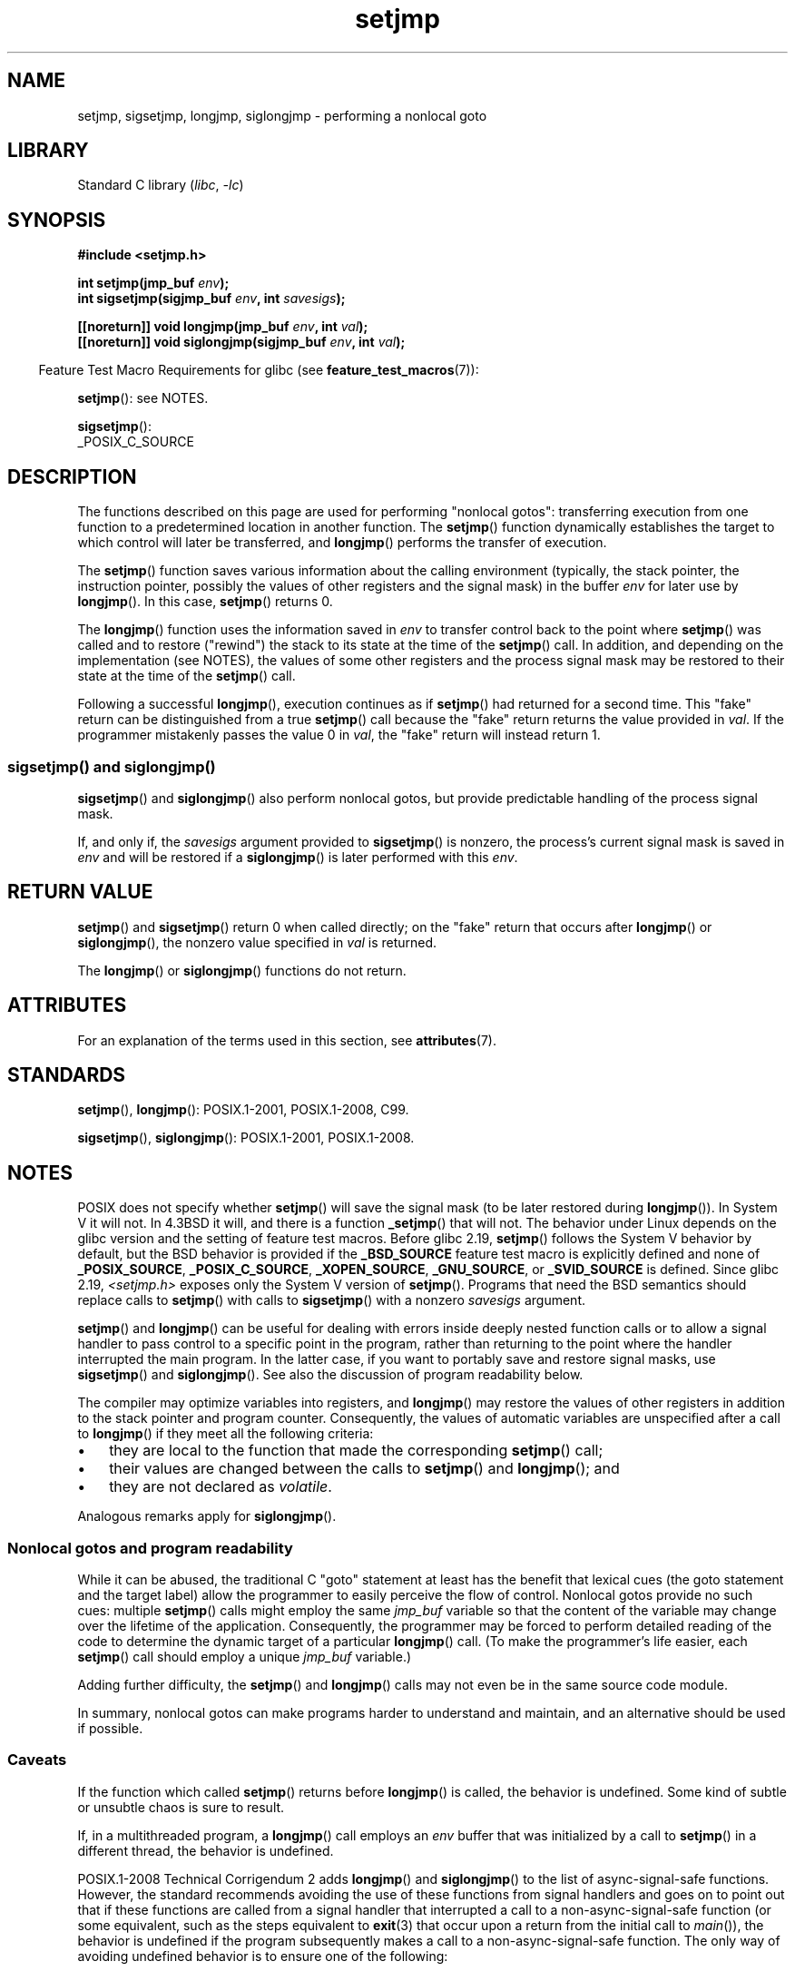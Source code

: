 '\" t
.\" Copyright (C) 2016 Michael Kerrisk <mtk.manpages@gmail.com>
.\"
.\" SPDX-License-Identifier: GPL-2.0-or-later
.\"
.TH setjmp 3 (date) "Linux man-pages (unreleased)"
.SH NAME
setjmp, sigsetjmp, longjmp, siglongjmp  \- performing a nonlocal goto
.SH LIBRARY
Standard C library
.RI ( libc ", " \-lc )
.SH SYNOPSIS
.nf
.B #include <setjmp.h>
.PP
.BI "int setjmp(jmp_buf " env );
.BI "int sigsetjmp(sigjmp_buf " env ", int " savesigs );
.PP
.BI "[[noreturn]] void longjmp(jmp_buf " env ", int " val );
.BI "[[noreturn]] void siglongjmp(sigjmp_buf " env ", int " val );
.fi
.PP
.RS -4
Feature Test Macro Requirements for glibc (see
.BR feature_test_macros (7)):
.RE
.PP
.BR setjmp ():
see NOTES.
.PP
.BR sigsetjmp ():
.nf
    _POSIX_C_SOURCE
.fi
.SH DESCRIPTION
The functions described on this page are used for performing "nonlocal gotos":
transferring execution from one function to a predetermined location
in another function.
The
.BR setjmp ()
function dynamically establishes the target to which control
will later be transferred, and
.BR longjmp ()
performs the transfer of execution.
.PP
The
.BR setjmp ()
function saves various information about the calling environment
(typically, the stack pointer, the instruction pointer,
possibly the values of other registers and the signal mask)
in the buffer
.I env
for later use by
.BR longjmp ().
In this case,
.BR setjmp ()
returns 0.
.PP
The
.BR longjmp ()
function uses the information saved in
.I env
to transfer control back to the point where
.BR setjmp ()
was called and to restore ("rewind") the stack to its state at the time of the
.BR setjmp ()
call.
In addition, and depending on the implementation (see NOTES),
the values of some other registers and the process signal mask
may be restored to their state at the time of the
.BR setjmp ()
call.
.PP
Following a successful
.BR longjmp (),
execution continues as if
.BR setjmp ()
had returned for a second time.
This "fake" return can be distinguished from a true
.BR setjmp ()
call because the "fake" return returns the value provided in
.IR val .
If the programmer mistakenly passes the value 0 in
.IR val ,
the "fake" return will instead return 1.
.SS sigsetjmp() and siglongjmp()
.BR sigsetjmp ()
and
.BR siglongjmp ()
also perform nonlocal gotos, but provide predictable handling of
the process signal mask.
.PP
If, and only if, the
.I savesigs
argument provided to
.BR sigsetjmp ()
is nonzero, the process's current signal mask is saved in
.I env
and will be restored if a
.BR siglongjmp ()
is later performed with this
.IR env .
.SH RETURN VALUE
.BR setjmp ()
and
.BR sigsetjmp ()
return 0 when called directly;
on the "fake" return that occurs after
.BR longjmp ()
or
.BR siglongjmp (),
the nonzero value specified in
.I val
is returned.
.PP
The
.BR longjmp ()
or
.BR siglongjmp ()
functions do not return.
.SH ATTRIBUTES
For an explanation of the terms used in this section, see
.BR attributes (7).
.ad l
.nh
.TS
allbox;
lbx lb lb
l l l.
Interface	Attribute	Value
T{
.BR setjmp (),
.BR sigsetjmp ()
T}	Thread safety	MT-Safe
T{
.BR longjmp (),
.BR siglongjmp ()
T}	Thread safety	MT-Safe
.TE
.hy
.ad
.sp 1
.SH STANDARDS
.BR setjmp (),
.BR longjmp ():
POSIX.1-2001, POSIX.1-2008, C99.
.PP
.BR sigsetjmp (),
.BR siglongjmp ():
POSIX.1-2001, POSIX.1-2008.
.SH NOTES
POSIX does not specify whether
.BR setjmp ()
will save the signal mask
(to be later restored during
.BR longjmp ()).
In System V it will not.
In 4.3BSD it will, and there
is a function
.BR _setjmp ()
that will not.
The behavior under Linux depends on the glibc version
and the setting of feature test macros.
Before glibc 2.19,
.BR setjmp ()
follows the System V behavior by default,
but the BSD behavior is provided if the
.B _BSD_SOURCE
feature test macro is explicitly defined
.\" so that _FAVOR_BSD is triggered
and none of
.BR _POSIX_SOURCE ,
.BR _POSIX_C_SOURCE ,
.BR _XOPEN_SOURCE ,
.\" .BR _XOPEN_SOURCE_EXTENDED ,
.BR _GNU_SOURCE ,
or
.B _SVID_SOURCE
is defined.
Since glibc 2.19,
.I <setjmp.h>
exposes only the System V version of
.BR setjmp ().
Programs that need the BSD semantics should replace calls to
.BR setjmp ()
with calls to
.BR sigsetjmp ()
with a nonzero
.I savesigs
argument.
.PP
.BR setjmp ()
and
.BR longjmp ()
can be useful for dealing with errors inside deeply nested function calls
or to allow a signal handler to pass control to
a specific point in the program,
rather than returning to the point where the handler interrupted
the main program.
In the latter case,
if you want to portably save and restore signal masks, use
.BR sigsetjmp ()
and
.BR siglongjmp ().
See also the discussion of program readability below.
.PP
The compiler may optimize variables into registers, and
.BR longjmp ()
may restore the values of other registers in addition to the
stack pointer and program counter.
Consequently, the values of automatic variables are unspecified
after a call to
.BR longjmp ()
if they meet all the following criteria:
.IP \(bu 3
they are local to the function that made the corresponding
.BR setjmp ()
call;
.IP \(bu
their values are changed between the calls to
.BR setjmp ()
and
.BR longjmp ();
and
.IP \(bu
they are not declared as
.IR volatile .
.PP
Analogous remarks apply for
.BR siglongjmp ().
.\"
.SS Nonlocal gotos and program readability
While it can be abused,
the traditional C "goto" statement at least has the benefit that lexical cues
(the goto statement and the target label)
allow the programmer to easily perceive the flow of control.
Nonlocal gotos provide no such cues: multiple
.BR setjmp ()
calls might employ the same
.I jmp_buf
variable so that the content of the variable may change
over the lifetime of the application.
Consequently, the programmer may be forced to perform detailed
reading of the code to determine the dynamic target of a particular
.BR longjmp ()
call.
(To make the programmer's life easier, each
.BR setjmp ()
call should employ a unique
.I jmp_buf
variable.)
.PP
Adding further difficulty, the
.BR setjmp ()
and
.BR longjmp ()
calls may not even be in the same source code module.
.PP
In summary, nonlocal gotos can make programs harder to understand
and maintain, and an alternative should be used if possible.
.\"
.SS Caveats
If the function which called
.BR setjmp ()
returns before
.BR longjmp ()
is called, the behavior is undefined.
Some kind of subtle or unsubtle chaos is sure to result.
.PP
If, in a multithreaded program, a
.BR longjmp ()
call employs an
.I env
buffer that was initialized by a call to
.BR setjmp ()
in a different thread, the behavior is undefined.
.\"
.\" The following statement appeared in versions up to POSIX.1-2008 TC1,
.\" but is set to be removed in POSIX.1-2008 TC2:
.\"
.\"     According to POSIX.1, if a
.\"     .BR longjmp ()
.\"     call is performed from a nested signal handler
.\"     (i.e., from a handler that was invoked in response to a signal that was
.\"     generated while another signal was already in the process of being
.\"     handled), the behavior is undefined.
.PP
POSIX.1-2008 Technical Corrigendum 2 adds
.\" http://austingroupbugs.net/view.php?id=516#c1195
.BR longjmp ()
and
.BR siglongjmp ()
to the list of async-signal-safe functions.
However, the standard recommends avoiding the use of these functions
from signal handlers and goes on to point out that
if these functions are called from a signal handler that interrupted
a call to a non-async-signal-safe function (or some equivalent,
such as the steps equivalent to
.BR exit (3)
that occur upon a return from the initial call to
.IR main ()),
the behavior is undefined if the program subsequently makes a call to
a non-async-signal-safe function.
The only way of avoiding undefined behavior is to ensure one of the following:
.IP \(bu 3
After long jumping from the signal handler,
the program does not call any non-async-signal-safe functions
and does not return from the initial call to
.IR main ().
.IP \(bu
Any signal whose handler performs a long jump must be blocked during
.I every
call to a non-async-signal-safe function and
no non-async-signal-safe functions are called after
returning from the initial call to
.IR main ().
.SH SEE ALSO
.BR signal (7),
.BR signal\-safety (7)
